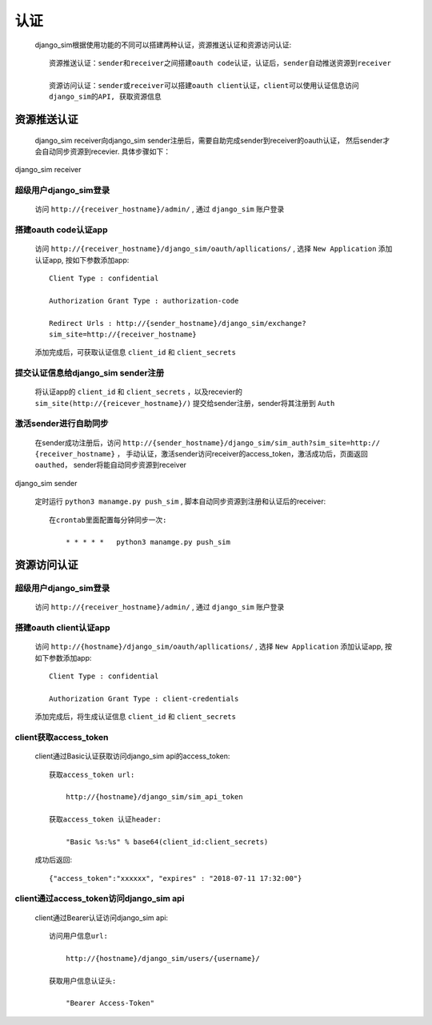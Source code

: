 =======================================
认证
=======================================

    django_sim根据使用功能的不同可以搭建两种认证，资源推送认证和资源访问认证::

        资源推送认证：sender和receiver之间搭建oauth code认证，认证后，sender自动推送资源到receiver

        资源访问认证：sender或receiver可以搭建oauth client认证，client可以使用认证信息访问
        django_sim的API, 获取资源信息



资源推送认证
=======================================

    django_sim receiver向django_sim sender注册后，需要自助完成sender到receiver的oauth认证，
    然后sender才会自动同步资源到recevier. 具体步骤如下：


django_sim receiver

超级用户django_sim登录
---------------------------------------

    访问 ``http://{receiver_hostname}/admin/`` , 通过 ``django_sim`` 账户登录

搭建oauth code认证app
---------------------------------------

    访问 ``http://{receiver_hostname}/django_sim/oauth/apllications/`` , 选择 ``New Application``
    添加认证app, 按如下参数添加app::

        Client Type : confidential

        Authorization Grant Type : authorization-code

        Redirect Urls : http://{sender_hostname}/django_sim/exchange?
        sim_site=http://{receiver_hostname}

    添加完成后，可获取认证信息 ``client_id`` 和 ``client_secrets``

提交认证信息给django_sim sender注册
---------------------------------------

    将认证app的 ``client_id`` 和 ``client_secrets`` ，以及recevier的 
    ``sim_site(http://{reicever_hostname}/)``  提交给sender注册，sender将其注册到 ``Auth``


激活sender进行自助同步
---------------------------------------

    在sender成功注册后，访问 ``http://{sender_hostname}/django_sim/sim_auth?sim_site=http://
    {receiver_hostname}`` ， 手动认证，激活sender访问receiver的access_token，激活成功后，页面返回
    ``oauthed``， sender将能自动同步资源到receiver

django_sim sender

    定时运行 ``python3 manamge.py push_sim`` , 脚本自动同步资源到注册和认证后的receiver::

        在crontab里面配置每分钟同步一次:

            * * * * *   python3 manamge.py push_sim

资源访问认证
=======================================

超级用户django_sim登录
---------------------------------------

    访问 ``http://{receiver_hostname}/admin/`` , 通过 ``django_sim`` 账户登录

搭建oauth client认证app
---------------------------------------

    访问 ``http://{hostname}/django_sim/oauth/apllications/`` , 选择 ``New Application``
    添加认证app, 按如下参数添加app::

        Client Type : confidential

        Authorization Grant Type : client-credentials

    添加完成后，将生成认证信息 ``client_id`` 和 ``client_secrets``


client获取access_token
---------------------------------------

    client通过Basic认证获取访问django_sim api的access_token::

        获取access_token url:
            
            http://{hostname}/django_sim/sim_api_token

        获取access_token 认证header:

            "Basic %s:%s" % base64(client_id:client_secrets)


    成功后返回::

        {"access_token":"xxxxxx", "expires" : "2018-07-11 17:32:00"}


client通过access_token访问django_sim api
-----------------------------------------

    client通过Bearer认证访问django_sim api::

        访问用户信息url:

            http://{hostname}/django_sim/users/{username}/

        获取用户信息认证头:

            "Bearer Access-Token"

